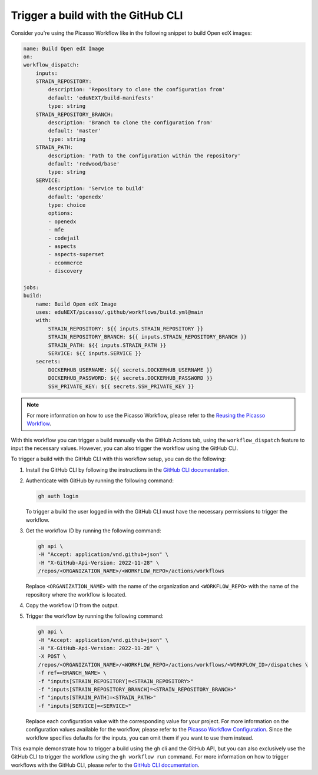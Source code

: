 Trigger a build with the GitHub CLI
####################################

Consider you're using the Picasso Workflow like in the following snippet to build Open edX images:

.. code-block:: yaml

    name: Build Open edX Image
    on:
    workflow_dispatch:
        inputs:
        STRAIN_REPOSITORY:
            description: 'Repository to clone the configuration from'
            default: 'eduNEXT/build-manifests'
            type: string
        STRAIN_REPOSITORY_BRANCH:
            description: 'Branch to clone the configuration from'
            default: 'master'
            type: string
        STRAIN_PATH:
            description: 'Path to the configuration within the repository'
            default: 'redwood/base'
            type: string
        SERVICE:
            description: 'Service to build'
            default: 'openedx'
            type: choice
            options:
            - openedx
            - mfe
            - codejail
            - aspects
            - aspects-superset
            - ecommerce
            - discovery

    jobs:
    build:
        name: Build Open edX Image
        uses: eduNEXT/picasso/.github/workflows/build.yml@main
        with:
            STRAIN_REPOSITORY: ${{ inputs.STRAIN_REPOSITORY }}
            STRAIN_REPOSITORY_BRANCH: ${{ inputs.STRAIN_REPOSITORY_BRANCH }}
            STRAIN_PATH: ${{ inputs.STRAIN_PATH }}
            SERVICE: ${{ inputs.SERVICE }}
        secrets:
            DOCKERHUB_USERNAME: ${{ secrets.DOCKERHUB_USERNAME }}
            DOCKERHUB_PASSWORD: ${{ secrets.DOCKERHUB_PASSWORD }}
            SSH_PRIVATE_KEY: ${{ secrets.SSH_PRIVATE_KEY }}

.. note::
    For more information on how to use the Picasso Workflow, please refer to the `Reusing the Picasso Workflow <reuse_workflow.rst>`_.

With this workflow you can trigger a build manually via the GitHub Actions tab, using the ``workflow_dispatch`` feature to input the necessary values. However, you can also trigger the workflow using the GitHub CLI.

To trigger a build with the GitHub CLI with this workflow setup, you can do the following:

1. Install the GitHub CLI by following the instructions in the `GitHub CLI documentation`_.
2. Authenticate with GitHub by running the following command:

   .. code-block:: bash

      gh auth login

   To trigger a build the user logged in with the GitHub CLI must have the necessary permissions to trigger the workflow.

3. Get the workflow ID by running the following command:

   .. code-block:: bash

      gh api \
      -H "Accept: application/vnd.github+json" \
      -H "X-GitHub-Api-Version: 2022-11-28" \
      /repos/<ORGANIZATION_NAME>/<WORKFLOW_REPO>/actions/workflows


   Replace ``<ORGANIZATION_NAME>`` with the name of the organization and ``<WORKFLOW_REPO>`` with the name of the repository where the workflow is located.
4. Copy the workflow ID from the output.
5. Trigger the workflow by running the following command:

   .. code-block:: bash

      gh api \
      -H "Accept: application/vnd.github+json" \
      -H "X-GitHub-Api-Version: 2022-11-28" \
      -X POST \
      /repos/<ORGANIZATION_NAME>/<WORKFLOW_REPO>/actions/workflows/<WORKFLOW_ID>/dispatches \
      -f ref=<BRANCH_NAME> \
      -f "inputs[STRAIN_REPOSITORY]=<STRAIN_REPOSITORY>"
      -f "inputs[STRAIN_REPOSITORY_BRANCH]=<STRAIN_REPOSITORY_BRANCH>"
      -f "inputs[STRAIN_PATH]=<STRAIN_PATH>"
      -f "inputs[SERVICE]=<SERVICE>"

   Replace each configuration value with the corresponding value for your project. For more information on the configuration values available for the workflow, please refer to the `Picasso Workflow Configuration <configurations.rst>`_. Since the workflow specifies defaults for the inputs, you can omit them if you want to use them instead.

This example demonstrate how to trigger a build using the gh cli and the GitHub API, but you can also exclusively use the GitHub CLI to trigger the workflow using the ``gh workflow run`` command. For more information on how to trigger workflows with the GitHub CLI, please refer to the `GitHub CLI documentation`_.

.. _GitHub CLI documentation: https://cli.github.com/manual/
.. _GitHub Actions permissions: https://docs.github.com/en/actions/learn-github-actions/security-hardening-for-github-actions
